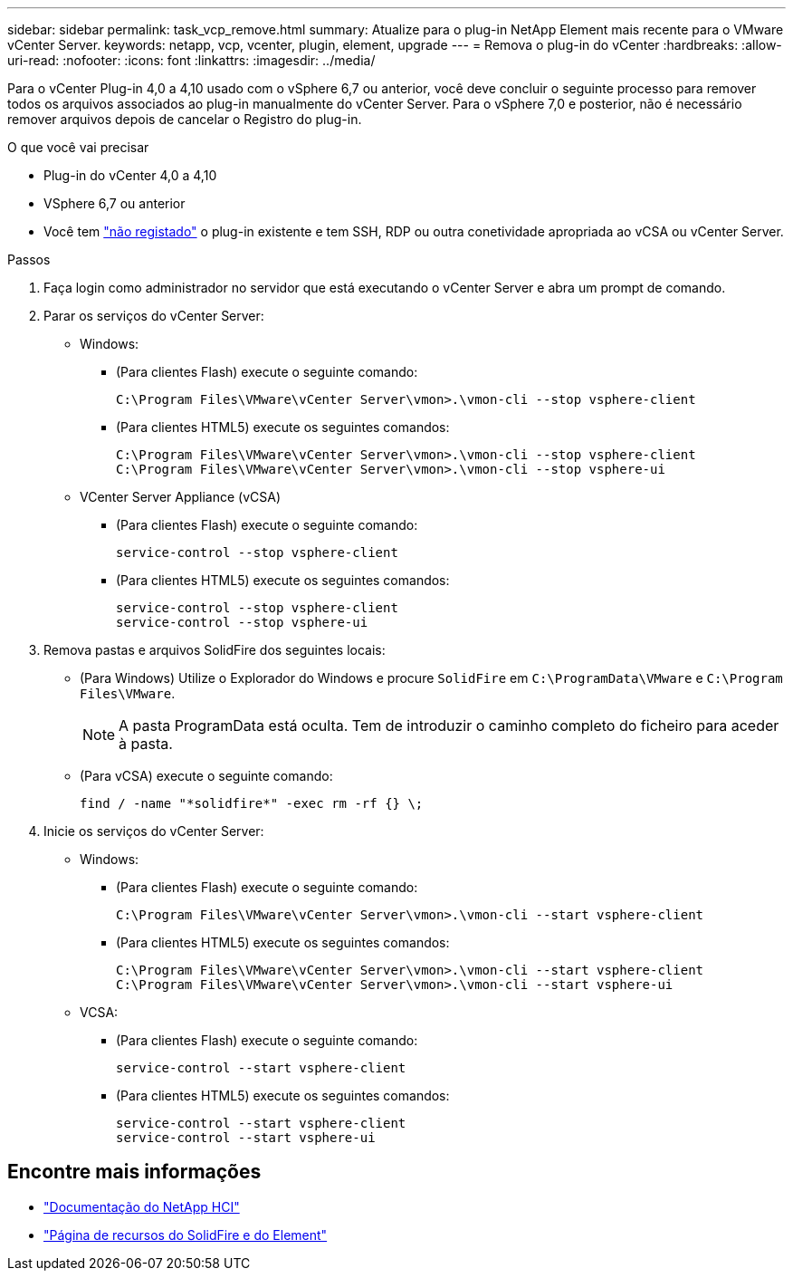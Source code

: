 ---
sidebar: sidebar 
permalink: task_vcp_remove.html 
summary: Atualize para o plug-in NetApp Element mais recente para o VMware vCenter Server. 
keywords: netapp, vcp, vcenter, plugin, element, upgrade 
---
= Remova o plug-in do vCenter
:hardbreaks:
:allow-uri-read: 
:nofooter: 
:icons: font
:linkattrs: 
:imagesdir: ../media/


[role="lead"]
Para o vCenter Plug-in 4,0 a 4,10 usado com o vSphere 6,7 ou anterior, você deve concluir o seguinte processo para remover todos os arquivos associados ao plug-in manualmente do vCenter Server. Para o vSphere 7,0 e posterior, não é necessário remover arquivos depois de cancelar o Registro do plug-in.

.O que você vai precisar
* Plug-in do vCenter 4,0 a 4,10
* VSphere 6,7 ou anterior
* Você tem link:task_vcp_unregister.html["não registado"] o plug-in existente e tem SSH, RDP ou outra conetividade apropriada ao vCSA ou vCenter Server.


.Passos
. Faça login como administrador no servidor que está executando o vCenter Server e abra um prompt de comando.
. Parar os serviços do vCenter Server:
+
** Windows:
+
*** (Para clientes Flash) execute o seguinte comando:
+
[listing]
----
C:\Program Files\VMware\vCenter Server\vmon>.\vmon-cli --stop vsphere-client
----
*** (Para clientes HTML5) execute os seguintes comandos:
+
[listing]
----
C:\Program Files\VMware\vCenter Server\vmon>.\vmon-cli --stop vsphere-client
C:\Program Files\VMware\vCenter Server\vmon>.\vmon-cli --stop vsphere-ui
----


** VCenter Server Appliance (vCSA)
+
*** (Para clientes Flash) execute o seguinte comando:
+
[listing]
----
service-control --stop vsphere-client
----
*** (Para clientes HTML5) execute os seguintes comandos:
+
[listing]
----
service-control --stop vsphere-client
service-control --stop vsphere-ui
----




. Remova pastas e arquivos SolidFire dos seguintes locais:
+
** (Para Windows) Utilize o Explorador do Windows e procure `SolidFire` em `C:\ProgramData\VMware` e `C:\Program Files\VMware`.
+

NOTE: A pasta ProgramData está oculta. Tem de introduzir o caminho completo do ficheiro para aceder à pasta.

** (Para vCSA) execute o seguinte comando:
+
[listing]
----
find / -name "*solidfire*" -exec rm -rf {} \;
----


. Inicie os serviços do vCenter Server:
+
** Windows:
+
*** (Para clientes Flash) execute o seguinte comando:
+
[listing]
----
C:\Program Files\VMware\vCenter Server\vmon>.\vmon-cli --start vsphere-client
----
*** (Para clientes HTML5) execute os seguintes comandos:
+
[listing]
----
C:\Program Files\VMware\vCenter Server\vmon>.\vmon-cli --start vsphere-client
C:\Program Files\VMware\vCenter Server\vmon>.\vmon-cli --start vsphere-ui
----


** VCSA:
+
*** (Para clientes Flash) execute o seguinte comando:
+
[listing]
----
service-control --start vsphere-client
----
*** (Para clientes HTML5) execute os seguintes comandos:
+
[listing]
----
service-control --start vsphere-client
service-control --start vsphere-ui
----








== Encontre mais informações

* https://docs.netapp.com/us-en/hci/index.html["Documentação do NetApp HCI"^]
* https://www.netapp.com/data-storage/solidfire/documentation["Página de recursos do SolidFire e do Element"^]

